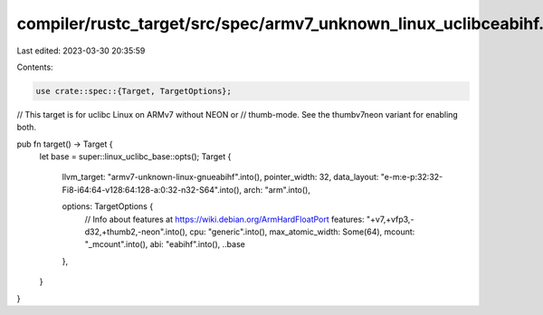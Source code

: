compiler/rustc_target/src/spec/armv7_unknown_linux_uclibceabihf.rs
==================================================================

Last edited: 2023-03-30 20:35:59

Contents:

.. code-block:: rs

    use crate::spec::{Target, TargetOptions};

// This target is for uclibc Linux on ARMv7 without NEON or
// thumb-mode. See the thumbv7neon variant for enabling both.

pub fn target() -> Target {
    let base = super::linux_uclibc_base::opts();
    Target {
        llvm_target: "armv7-unknown-linux-gnueabihf".into(),
        pointer_width: 32,
        data_layout: "e-m:e-p:32:32-Fi8-i64:64-v128:64:128-a:0:32-n32-S64".into(),
        arch: "arm".into(),

        options: TargetOptions {
            // Info about features at https://wiki.debian.org/ArmHardFloatPort
            features: "+v7,+vfp3,-d32,+thumb2,-neon".into(),
            cpu: "generic".into(),
            max_atomic_width: Some(64),
            mcount: "_mcount".into(),
            abi: "eabihf".into(),
            ..base
        },
    }
}


